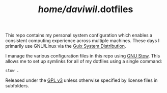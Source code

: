 #+TITLE: /home/daviwil/.dotfiles

This repo contains my personal system configuration which enables a consistent
computing experience across multiple machines.  These days I primarily use
GNU/Linux via the [[https://guix.gnu.org][Guix System Distribution]].

I manage the various configuration files in this repo using [[https://www.gnu.org/software/stow/][GNU Stow]].  This
allows me to set up symlinks for all of my dotfiles using a single command:

#+BEGIN_SRC sh
stow .
#+END_SRC

Released under the [[./LICENSE][GPL v3]] unless otherwise specified by license files in
subfolders.
